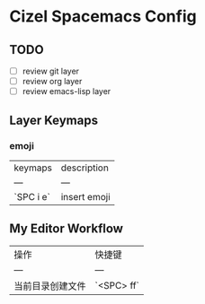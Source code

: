 * Cizel Spacemacs Config

** TODO
   - [ ] review git layer
   - [ ] review org layer
   - [ ] review emacs-lisp layer

** Layer Keymaps

*** emoji 

| keymaps   | description  |
| ---       | ---          |
| `SPC i e` | insert emoji |

** My Editor Workflow

| 操作             | 快捷键     |
| ---              | ---        |
| 当前目录创建文件 | `<SPC> ff` |

